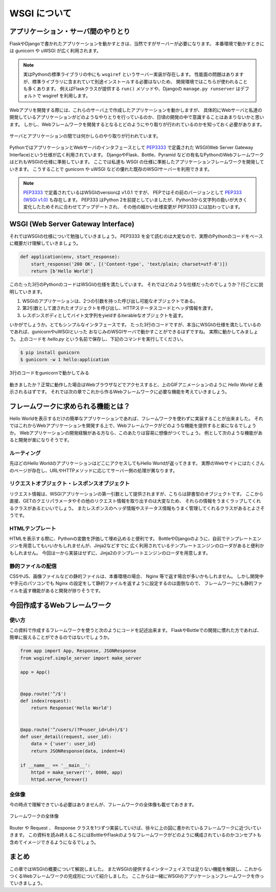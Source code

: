 WSGI について
=========

アプリケーション・サーバ間のやりとり
------------------

FlaskやDjangoで書かれたアプリケーションを動かすときは、当然ですがサーバーが必要になります。
本番環境で動かすときには gunicorn や uWSGI が広く利用されます。

.. note::

   実はPythonの標準ライブラリの中にも ``wsgiref`` というサーバー実装が存在します。
   性能面の問題はありますが、標準ライブラリに含まれていて別途インストールする必要はないため、
   開発環境ではこちらが使われることも多くあります。
   例えばFlaskクラスが提供する ``run()`` メソッドや、Djangoの ``manage.py runserver`` はデフォルトで wsgiref を利用します。


Webアプリを開発する際には、これらのサーバ上で作成したアプリケーションを動かしますが、
具体的にWebサーバと私達の開発しているアプリケーションがどのようなやりとりを行っているのか、日頃の開発の中で意識することはあまりないかと思います。
しかし、Webフレームワークを開発するとなるとどのようにやり取りが行われているのかを知っておく必要があります。

.. figure:: _static/something-server-interface.png
   :width: 300px
   :align: center
   :alt: サーバ・アプリケーション間のやりとり

   サーバとアプリケーションの間では何かしらのやり取りが行われています。

PythonではアプリケーションとWebサーバのインタフェースとして `PEP3333 <https://www.python.org/dev/peps/pep-3333/>`_ で定義された
WSGI(Web Server Gateway Interface)という仕様が広く利用されています。
DjangoやFlask、Bottle、Pyramid などの有名なPythonのWebフレームワークはどれもWSGIの仕様に準拠しています。
ここでは私達も WSGI の仕様に準拠したアプリケーションフレームワークを開発していきます。
こうすることで gunicorn や uWSGI などの優れた既存のWSGIサーバーを利用できます。

.. note::

   `PEP3333 <https://www.python.org/dev/peps/pep-3333/>`_ で定義されているはWSGIのversionは v1.0.1 ですが、
   PEPではその前のバージョンとして `PEP333 (WSGI v1.0) <http://www.python.org/dev/peps/pep-0333/>`_ も存在します。
   PEP333 はPython 2を前提としていましたが、Python3から文字列の扱いが大きく変化したためそれに合わせてアップデートされ、
   その他の細かい仕様変更が PEP3333 には加わっています。


WSGI (Web Server Gateway Interface)
-----------------------------------

それではWSGIの仕様について勉強していきましょう。
PEP3333 を全て読むのは大変なので、実際のPythonのコードをベースに概要だけ理解していきましょう。

.. code-block:: python

   def application(env, start_response):
       start_response('200 OK', [('Content-type', 'text/plain; charset=utf-8')])
       return [b'Hello World']

このたった3行のPythonのコードはWSGIの仕様を満たしています。
それではどのような仕様だったのでしょうか？行ごとに説明していきます。

1. WSGIのアプリケーションは、2つの引数を持った呼び出し可能なオブジェクトである。
2. 第2引数として渡されたオブジェクトを呼び出し、HTTPステータスコードとヘッダ情報を渡す。
3. レスポンスボディとしてバイト文字列をyieldするiterableなオブジェクトを返す。

いかがでしょうか。とてもシンプルなインタフェースです。
たった3行のコードですが、本当にWSGIの仕様を満たしているのであれば、gunicornやuWSGIといった
おなじみのWSGIサーバで動かすことができるはずですね。
実際に動かしてみましょう。
上のコードを `hello.py` という名前で保存し、下記のコマンドを実行してください。

.. code-block:: console

   $ pip install gunicorn
   $ gunicorn -w 1 hello:application

.. figure:: _static/gunicorn-wsgi.gif
   :width: 600px
   :align: center
   :alt: 3行のコードをgunicornで動かしてみる

   3行のコードをgunicornで動かしてみる

動きましたか？正常に動作した場合はWebブラウザなどでアクセスすると、上のGIFアニメーションのように `Hello World` と表示されるはずです。
それでは次の章でこれから作るWebフレームワークに必要な機能を考えていきましょう。

フレームワークに求められる機能とは？
------------------

Hello Worldを表示するだけの簡単なアプリケーションであれば、フレームワークを使わずに実装することが出来ました。
それではこれからWebアプリケーションを開発する上で、Webフレームワークがどのような機能を提供すると楽になるでしょうか。
Webアプリケーションの開発経験がある方なら、このあたりは容易に想像がつくでしょう。
例として次のような機能があると開発が楽になりそうです。

ルーティング
~~~~~~

先ほどのHello WorldのアプリケーションはどこにアクセスしてもHello Worldが返ってきます。
実際のWebサイトにはたくさんのページが存在し、URLやHTTPメソッドに応じてサーバー側の処理が異なります。


リクエストオブジェクト・レスポンスオブジェクト
~~~~~~~~~~~~~~~~~~~~~~~

リクエスト情報は、WSGIアプリケーションの第一引数として提供されますが、こちらは辞書型のオブジェクトです。
ここから直接、GETのクエリパラメータやその他のリクエスト情報を取り出すのは大変なため、
それらの情報をうまくラップしてくれるクラスがあるといいでしょう。
またレスポンスのヘッダ情報やステータス情報もうまく管理してくれるクラスがあるとよさそうです。


HTMLテンプレート
~~~~~~~~~~

HTMLを表示する際に、Pythonの変数を評価して埋め込めると便利です。
BottleやDjangoのように、自前でテンプレートエンジンを用意してもいいかもしれませんが、Jinja2などすでに
広く利用されているテンプレートエンジンのローダがあると便利かもしれません。
今回は一から実装はせずに、Jinja2のテンプレートエンジンのローダを用意します。


静的ファイルの配信
~~~~~~~~~

CSSやJS、画像ファイルなどの静的ファイルは、本番環境の場合、 Nginx 等で返す場合が多いかもしれません。
しかし開発中や手元のパソコンでも Nginx の設定をして静的ファイルを返すように設定するのは面倒なので、
フレームワークにも静的ファイルを返す機能があると開発が捗りそうです。


今回作成するWebフレームワーク
----------------

使い方
~~~~~~

この資料で作成するフレームワークを使うと次のようにコードを記述出来ます。
FlaskやBottleでの開発に慣れた方であれば、簡単に扱えることができるのではないでしょうか。

.. code-block:: python

   from app import App, Response, JSONResponse
   from wsgiref.simple_server import make_server

   app = App()


   @app.route('^/$')
   def index(request):
       return Response('Hello World')


   @app.route('^/users/(?P<user_id>\d+)/$')
   def user_detail(request, user_id):
       data = {'user': user_id}
       return JSONResponse(data, indent=4)

   if __name__ == '__main__':
       httpd = make_server('', 8000, app)
       httpd.serve_forever()


全体像
~~~~~~

今の時点で理解できている必要はありませんが、フレームワークの全体像も載せておきます。

.. figure:: _static/structure/middleware.png
   :width: 400px
   :align: center
   :alt: フレームワークの全体像

   フレームワークの全体像

Router や Request 、 Response クラスを1つずつ実装していけば、徐々に上の図に書かれているフレームワークに近づいていきます。
この資料を読み終えるころにはBottleやFlaskのようなフレームワークがどのように構成されているのかコンセプトも含めてイメージできるようになるでしょう。

まとめ
----

この章ではWSGIの概要について解説しました。
またWSGIの提供するインターフェイスでは足りない機能を解説し、これからつくるWebフレームワークの完成形について紹介しました。
ここからは一緒にWSGIのアプリケーションフレームワークを作っていきましょう。
